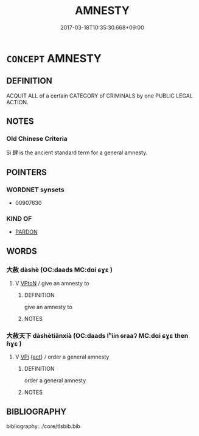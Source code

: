 # -*- mode: mandoku-tls-view -*-
#+TITLE: AMNESTY
#+DATE: 2017-03-18T10:35:30.668+09:00        
#+STARTUP: content
* =CONCEPT= AMNESTY
:PROPERTIES:
:CUSTOM_ID: uuid-0cc4433a-c7de-4f6d-9414-92c3006a80ed
:END:
** DEFINITION

ACQUIT ALL of a certain CATEGORY of CRIMINALS by one PUBLIC LEGAL ACTION.

** NOTES

*** Old Chinese Criteria
Sì 肆 is the ancient standard term for a general amnesty.

** POINTERS
*** WORDNET synsets
 - 00907630

*** KIND OF
 - [[tls:concept:PARDON][PARDON]]

** WORDS
   :PROPERTIES:
   :VISIBILITY: children
   :END:
*** 大赦 dàshè (OC:daads MC:dɑi ɕɣɛ )
:PROPERTIES:
:CUSTOM_ID: uuid-ef832a95-bd45-456d-a790-67767aa0e174
:Char+: 大(37,0/3) 赦(155,4/11) 
:GY_IDS+: uuid-ae3f9bb5-89cd-46d2-bc7a-cb2ef0e9d8d8 uuid-5bb4e658-e208-46eb-888b-00507a7da50f
:PY+: dà shè    
:OC+: daads     
:MC+: dɑi ɕɣɛ    
:END: 
**** V [[tls:syn-func::#uuid-98f2ce75-ae37-4667-90ff-f418c4aeaa33][VPtoN]] / give an amnesty to
:PROPERTIES:
:CUSTOM_ID: uuid-d1d0fd23-9071-4951-a741-7cddfc671fe1
:END:
****** DEFINITION

give an amnesty to

****** NOTES

*** 大赦天下 dàshètiānxià (OC:daads lʰiin ɢraaʔ MC:dɑi ɕɣɛ then ɦɣɛ )
:PROPERTIES:
:CUSTOM_ID: uuid-badb103f-07ac-4ff6-a1c1-514d742def8f
:Char+: 大(37,0/3) 赦(155,4/11) 天(37,1/4) 下(1,2/3) 
:GY_IDS+: uuid-ae3f9bb5-89cd-46d2-bc7a-cb2ef0e9d8d8 uuid-5bb4e658-e208-46eb-888b-00507a7da50f uuid-43e0256e-579f-43ab-ab11-d70174151708 uuid-e2bc8c65-246b-4b87-bf92-9a624cdbcea7
:PY+: dà shè tiān xià  
:OC+: daads  lʰiin ɢraaʔ  
:MC+: dɑi ɕɣɛ then ɦɣɛ  
:END: 
**** V [[tls:syn-func::#uuid-091af450-64e0-4b82-98a2-84d0444b6d19][VPi]] {[[tls:sem-feat::#uuid-f55cff2f-f0e3-4f08-a89c-5d08fcf3fe89][act]]} / order a general amnesty
:PROPERTIES:
:CUSTOM_ID: uuid-3fc100e6-e295-40ad-aa4f-cbf4646728fc
:END:
****** DEFINITION

order a general amnesty

****** NOTES

** BIBLIOGRAPHY
bibliography:../core/tlsbib.bib
